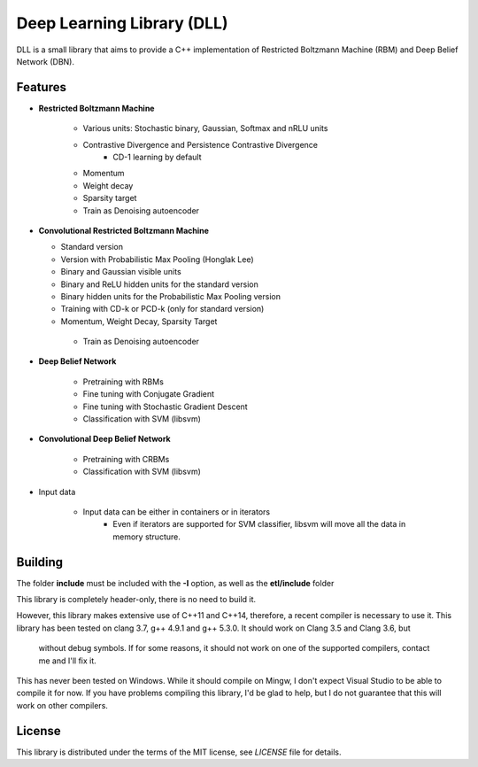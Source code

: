 Deep Learning Library (DLL)
===========================

DLL is a small library that aims to provide a C++ implementation of
Restricted Boltzmann Machine (RBM) and Deep Belief Network (DBN).

Features
--------

* **Restricted Boltzmann Machine**

   * Various units: Stochastic binary, Gaussian, Softmax and nRLU units
   * Contrastive Divergence and Persistence Contrastive Divergence
      * CD-1 learning by default
   * Momentum
   * Weight decay
   * Sparsity target
   * Train as Denoising autoencoder

* **Convolutional Restricted Boltzmann Machine**

  * Standard version
  * Version with Probabilistic Max Pooling (Honglak Lee)
  * Binary and Gaussian visible units
  * Binary and ReLU hidden units for the standard version
  * Binary hidden units for the Probabilistic Max Pooling version
  * Training with CD-k or PCD-k (only for standard version)
  * Momentum, Weight Decay, Sparsity Target
   * Train as Denoising autoencoder

* **Deep Belief Network**

   * Pretraining with RBMs
   * Fine tuning with Conjugate Gradient
   * Fine tuning with Stochastic Gradient Descent
   * Classification with SVM (libsvm)

* **Convolutional Deep Belief Network**

   * Pretraining with CRBMs
   * Classification with SVM (libsvm)

* Input data

   * Input data can be either in containers or in iterators
      * Even if iterators are supported for SVM classifier, libsvm will move all
        the data in memory structure.

Building
--------

The folder **include** must be included with the **-I** option, as well as the
**etl/include** folder

This library is completely header-only, there is no need to build it.

However, this library makes extensive use of C++11 and C++14, therefore,
a recent compiler is necessary to use it. This library has been tested on clang
3.7, g++ 4.9.1 and g++ 5.3.0. It should work on Clang 3.5 and Clang 3.6, but
  without debug symbols. If for some reasons, it should not work on one of the
  supported compilers, contact me and I'll fix it.

This has never been tested on Windows. While it should compile on Mingw, I don't
expect Visual Studio to be able to compile it for now. If you have problems
compiling this library, I'd be glad to help, but I do not guarantee that this
will work on other compilers.

License
-------

This library is distributed under the terms of the MIT license, see `LICENSE`
file for details.

